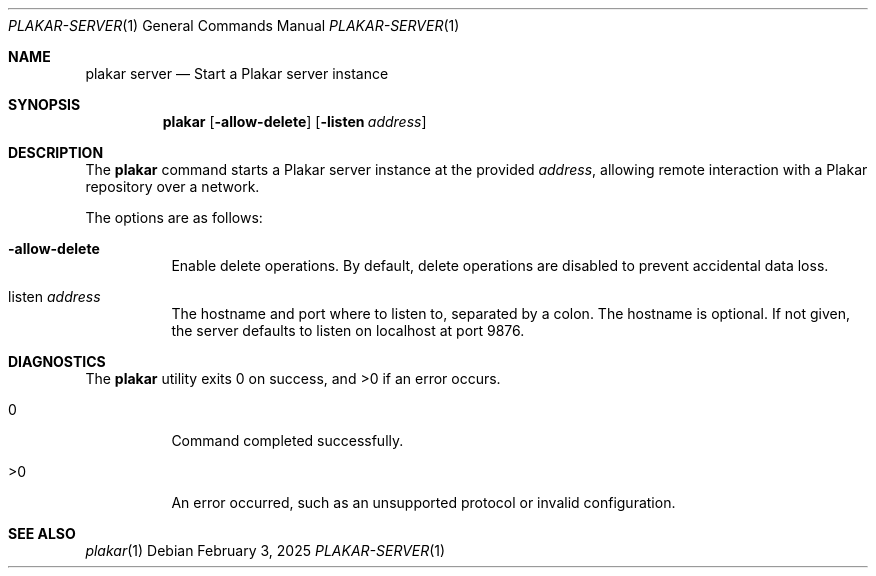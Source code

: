 .Dd February 3, 2025
.Dt PLAKAR-SERVER 1
.Os
.Sh NAME
.Nm plakar server
.Nd Start a Plakar server instance
.Sh SYNOPSIS
.Nm
.Op Fl allow-delete
.Op Fl listen Ar address
.Sh DESCRIPTION
The
.Nm
command starts a Plakar server instance at the provided
.Ar address ,
allowing remote interaction with a Plakar repository over a network.
.Pp
The options are as follows:
.Bl -tag -width Ds
.It Fl allow-delete
Enable delete operations.
By default, delete operations are disabled to prevent accidental data
loss.
.It listen Ar address
The hostname and port where to listen to, separated by a colon.
The hostname is optional.
If not given, the server defaults to listen on localhost at port 9876.
.El
.Sh DIAGNOSTICS
.Ex -std
.Bl -tag -width Ds
.It 0
Command completed successfully.
.It >0
An error occurred, such as an unsupported protocol or invalid
configuration.
.El
.Sh SEE ALSO
.Xr plakar 1
